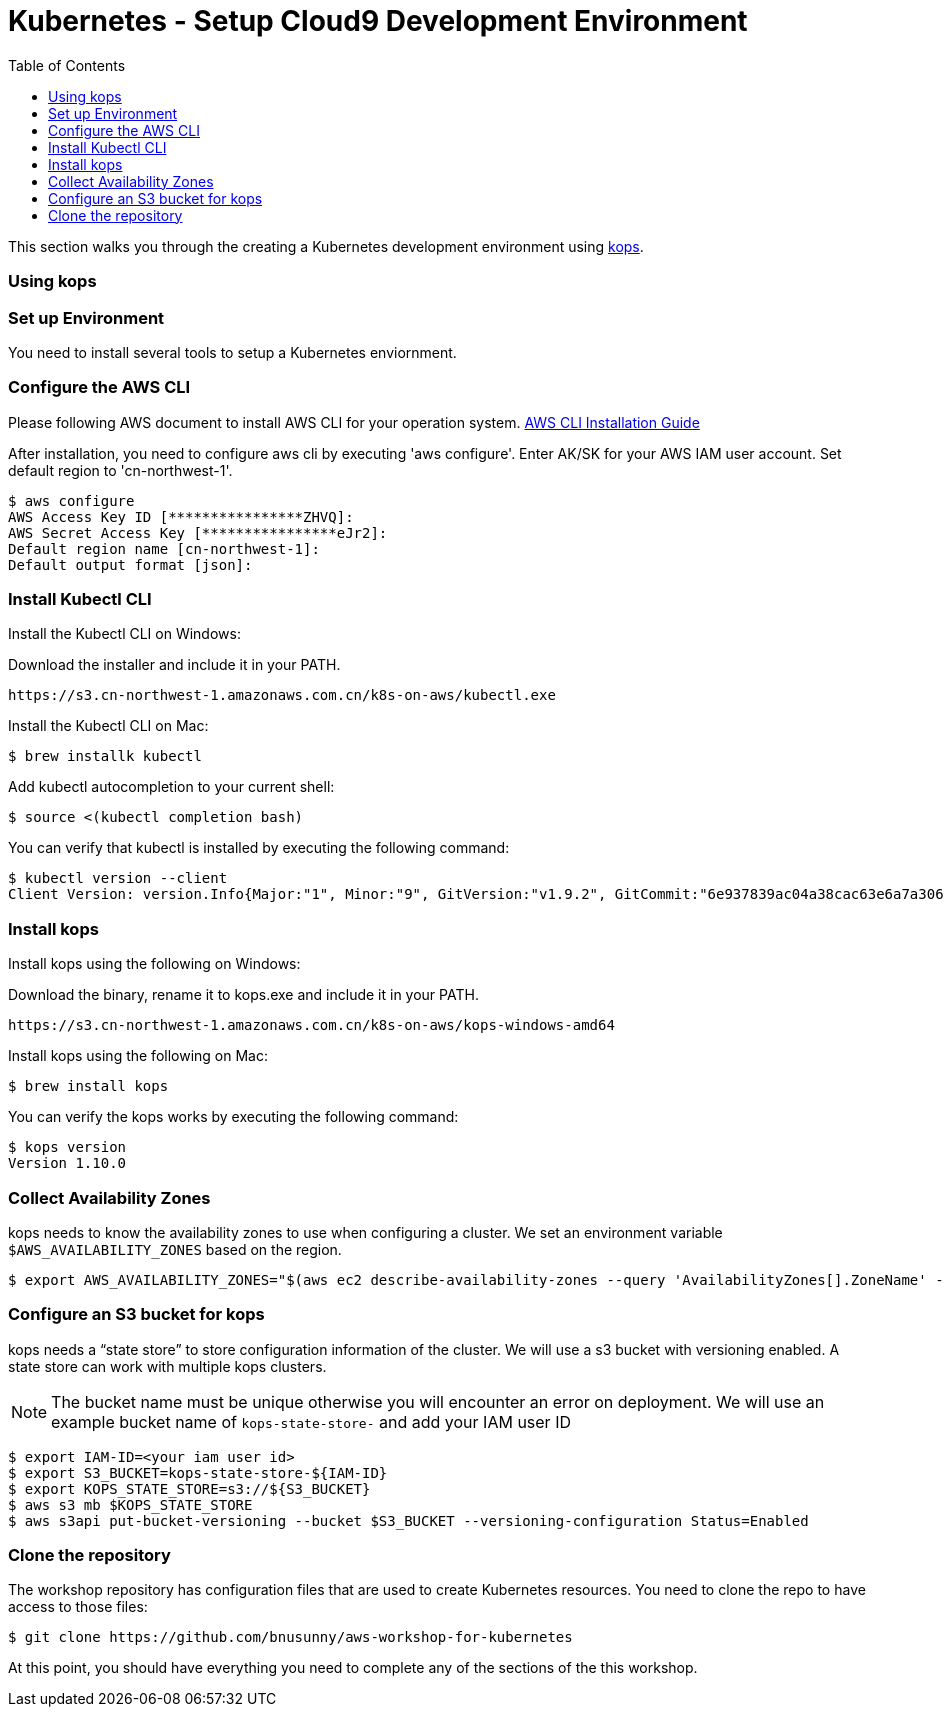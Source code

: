 = Kubernetes - Setup Cloud9 Development Environment
:toc:
:icons:
:linkattrs:
:imagesdir: ../../resources/images


This section walks you through the creating a Kubernetes development environment using https://github.com/kubernetes/kops[kops].  

=== Using kops

=== Set up Environment

You need to install several tools to setup a Kubernetes enviornment. 

=== Configure the AWS CLI

Please following AWS document to install AWS CLI for your operation system. 
https://docs.aws.amazon.com/cli/latest/userguide/installing.html[AWS CLI Installation Guide]

After installation, you need to configure aws cli by executing 'aws configure'. Enter AK/SK for your AWS IAM user account. Set default region to 'cn-northwest-1'. 

    $ aws configure
    AWS Access Key ID [****************ZHVQ]:
    AWS Secret Access Key [****************eJr2]:
    Default region name [cn-northwest-1]:
    Default output format [json]:

=== Install Kubectl CLI

Install the Kubectl CLI on Windows: 

Download the installer and include it in your PATH. 

    https://s3.cn-northwest-1.amazonaws.com.cn/k8s-on-aws/kubectl.exe   

Install the Kubectl CLI on Mac: 

    $ brew installk kubectl

Add kubectl autocompletion to your current shell:

    $ source <(kubectl completion bash)

You can verify that kubectl is installed by executing the following command:

    $ kubectl version --client
    Client Version: version.Info{Major:"1", Minor:"9", GitVersion:"v1.9.2", GitCommit:"6e937839ac04a38cac63e6a7a306c5d035fe7b0a", GitTreeState:"clean", BuildDate:"2017-09-28T22:57:57Z", GoVersion:"go1.8.3", Compiler:"gc", Platform:"linux/amd64"}

=== Install kops

Install kops using the following on Windows: 

Download the binary, rename it to kops.exe and include it in your PATH.

    https://s3.cn-northwest-1.amazonaws.com.cn/k8s-on-aws/kops-windows-amd64 


Install kops using the following on Mac:

    $ brew install kops

You can verify the kops works by executing the following command: 

    $ kops version
    Version 1.10.0


=== Collect Availability Zones

kops needs to know the availability zones to use when configuring a cluster. We set an environment variable `$AWS_AVAILABILITY_ZONES` based on the region.

    $ export AWS_AVAILABILITY_ZONES="$(aws ec2 describe-availability-zones --query 'AvailabilityZones[].ZoneName' --output text | awk -v OFS="," '$1=$1')"

=== Configure an S3 bucket for kops

kops needs a "`state store`" to store configuration information of the cluster. We will use a s3 bucket with versioning enabled. A state store can work with multiple kops clusters.

[NOTE]
The bucket name must be unique otherwise you will encounter an error on deployment. We will use an example bucket name of `kops-state-store-` and add your IAM user ID

    $ export IAM-ID=<your iam user id>
    $ export S3_BUCKET=kops-state-store-${IAM-ID}
    $ export KOPS_STATE_STORE=s3://${S3_BUCKET}
    $ aws s3 mb $KOPS_STATE_STORE
    $ aws s3api put-bucket-versioning --bucket $S3_BUCKET --versioning-configuration Status=Enabled

=== Clone the repository

The workshop repository has configuration files that are used to create Kubernetes resources.  You need to clone the repo to have access to those files:

    $ git clone https://github.com/bnusunny/aws-workshop-for-kubernetes

At this point, you should have everything you need to complete any of the sections of the this workshop.

====
